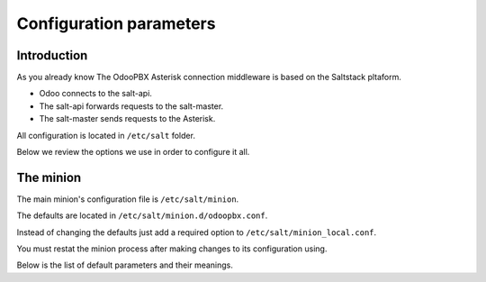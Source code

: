 ========================
Configuration parameters
========================

Introduction
============
As you already know The OdooPBX Asterisk connection middleware is based on the Saltstack pltaform.

* Odoo connects to the salt-api.
* The salt-api forwards requests to the salt-master.
* The salt-master sends requests to the Asterisk.

All configuration is located in ``/etc/salt`` folder.

Below we review the options we use in order to configure it all.

The minion
==========
The main minion's configuration file is ``/etc/salt/minion``.

The defaults are located in ``/etc/salt/minion.d/odoopbx.conf``.

Instead of changing the defaults just add a required option to ``/etc/salt/minion_local.conf``.

You must restat the minion process after making changes to its configuration using.

Below is the list of default parameters and their meanings.

.. autoyaml:: /agent/salt/agent/files/etc/minion.d/odoopbx.conf

